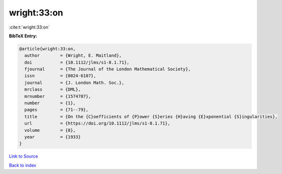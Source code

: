 wright:33:on
============

:cite:t:`wright:33:on`

**BibTeX Entry:**

.. code-block:: bibtex

   @article{wright:33:on,
     author        = {Wright, E. Maitland},
     doi           = {10.1112/jlms/s1-8.1.71},
     fjournal      = {The Journal of the London Mathematical Society},
     issn          = {0024-6107},
     journal       = {J. London Math. Soc.},
     mrclass       = {DML},
     mrnumber      = {1574787},
     number        = {1},
     pages         = {71--79},
     title         = {On the {C}oefficients of {P}ower {S}eries {H}aving {E}xponential {S}ingularities},
     url           = {https://doi.org/10.1112/jlms/s1-8.1.71},
     volume        = {8},
     year          = {1933}
   }

`Link to Source <https://doi.org/10.1112/jlms/s1-8.1.71},>`_


`Back to index <../By-Cite-Keys.html>`_
